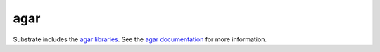 .. _agar:

====
agar
====

Substrate includes the `agar libraries`_. See the `agar documentation`_ for more information.

.. Links

.. _agar libraries: http://pypi.python.org/pypi/agar
.. _agar documentation: http://packages.python.org/agar/
